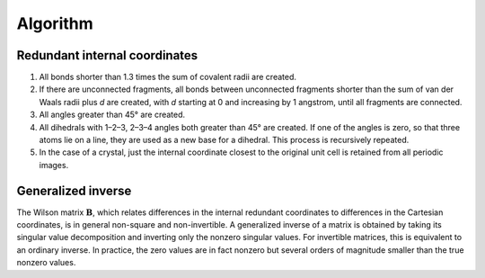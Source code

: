 Algorithm
=========

Redundant internal coordinates
------------------------------

1. All bonds shorter than 1.3 times the sum of covalent radii are
   created.
2. If there are unconnected fragments, all bonds between unconnected
   fragments shorter than the sum of van der Waals radii plus *d* are
   created, with *d* starting at 0 and increasing by 1 angstrom, until
   all fragments are connected.
3. All angles greater than 45° are created.
4. All dihedrals with 1–2–3, 2–3–4 angles both greater than 45° are
   created. If one of the angles is zero, so that three atoms lie on a
   line, they are used as a new base for a dihedral. This process is
   recursively repeated.
5. In the case of a crystal, just the internal coordinate closest to the
   original unit cell is retained from all periodic images.

Generalized inverse
-------------------

The Wilson matrix :math:`\mathbf B`, which relates differences in the internal
redundant coordinates to differences in the Cartesian coordinates, is in
general non-square and non-invertible. A generalized inverse of a matrix
is obtained by taking its singular value decomposition and inverting
only the nonzero singular values. For invertible matrices, this is
equivalent to an ordinary inverse. In practice, the zero values are in
fact nonzero but several orders of magnitude smaller than the true
nonzero values.
